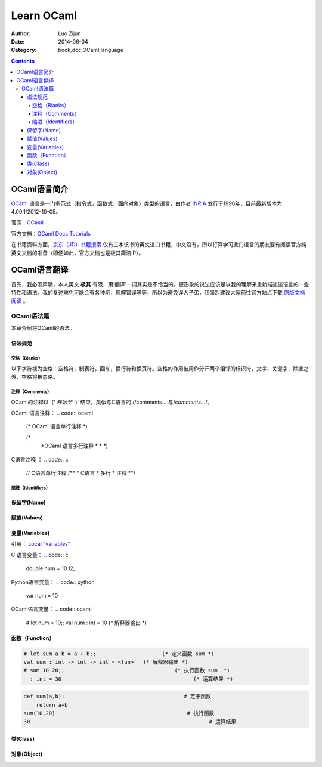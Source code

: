 Learn OCaml
====================


:Author: Luo Zijun
:Date: 2014-06-04
:Category: book,doc,OCaml,language

.. contents::


OCaml语言简介
-----------------------------
`OCaml <http://en.wikipedia.org/wiki/OCaml>`_  语言是一门多范式（指令式，函数式，面向对象）类型的语言，由作者 `INRIA <http://zh.wikipedia.org/wiki/INRIA>`_ 发行于1996年，目前最新版本为4.00.1/2012-10-05。

官网：`OCaml <http://ocaml.org/>`_

官方文档：`OCaml Docs <http://ocaml.org/docs/>`_    `Tutorials <http://ocaml.org/learn/tutorials>`_


在书籍资料方面，`京东（JD）书籍搜索 <http://search.jd.com/Search?keyword=ocaml&enc=utf-8>`_ 仅有三本该书的英文进口书籍，中文没有。所以打算学习此门语言的朋友要有阅读官方纯英文文档的准备（即便如此，官方文档也是极其简洁:P）。


OCaml语言翻译
-----------------------------------
首先，我必须声明，本人英文 **极其** 有限，用‘翻译’一词其实是不恰当的，更形象的说法应该是以我的理解来重新描述该语言的一些特性和语法。我的复述难免可能会有各种坑，理解错误等等，所以为避免误人子弟，我强烈建议大家前往官方站点下载 `原版文档阅读 <http://ocaml.org/learn/tutorials>`_ 。

OCaml语法篇
~~~~~~~~~~~~~~~~~~~~~
本章介绍将OCaml的语法。


语法规范
^^^^^^^^^^^

空格（Blanks）
###################
以下字符视为空格：空格符，制表符，回车，换行符和换页符。空格的作用被用作分开两个相邻的标识符，文字，关键字，除此之外，空格将被忽略。

注释（Comments）
####################
OCaml的注释以 '(*' 开始至 '*)' 结束。类似与C语言的 //comments... 与\/*comments...*\/。

OCaml 语言注释：
.. code:: ocaml

    (* OCaml 语言单行注释 *)
    
    (* 
     *OCaml 语言多行注释
     *
     *
     *)

C语言注释 ：
.. code:: c
    
    // C语言单行注释 
    /**
    * C语言
    * 多行
    * 注释
    **/
    

缩进（Identifiers）
###############


保留字(Name)
^^^^^^^^^^^^^^^^

赋值(Values)
^^^^^^^^^^^^^^

变量(Variables)
^^^^^^^^^^^^^^^
引用： `Local "variables" <http://ocaml.org/learn/tutorials/structure_of_ocaml_programs.html>`_

C 语言变量：
.. code:: c
    
    double num = 10.12;

Python语言变量：
.. code:: python
    
    var num = 10

OCaml语言变量：
.. code:: ocaml
    
    # let num = 10;;
    val num : int = 10 (* 解释器输出 *)



函数（Function）
^^^^^^^^^^^^^^^^^^^^^^^^

.. code:: ocaml
    
    # let sum a b = a + b;;                     (* 定义函数 sum *)
    val sum : int -> int -> int = <fun>   (* 解释器输出 *)
    # sum 10 20;;                                   (* 执行函数 sum  *)
    - : int = 30                                          (* 运算结果 *)

.. code:: python
    
    def sum(a,b):                                      # 定于函数
        return a+b                                               
    sum(10,20)                                          # 执行函数
    30                                                         # 运算结果


类(Class)
^^^^^^^^^^^^


对象(Object)
^^^^^^^^^^^^
